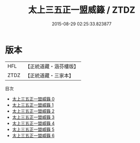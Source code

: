 #+TITLE: 太上三五正一盟威籙 / ZTDZ

#+DATE: 2015-08-29 02:25:33.823877
* 版本
 |       HFL|【正統道藏・涵芬樓版】|
 |      ZTDZ|【正統道藏・三家本】|
目次
 - [[file:KR5g0017_000.txt][太上三五正一盟威籙 0]]
 - [[file:KR5g0017_001.txt][太上三五正一盟威籙 1]]
 - [[file:KR5g0017_002.txt][太上三五正一盟威籙 2]]
 - [[file:KR5g0017_003.txt][太上三五正一盟威籙 3]]
 - [[file:KR5g0017_004.txt][太上三五正一盟威籙 4]]
 - [[file:KR5g0017_005.txt][太上三五正一盟威籙 5]]
 - [[file:KR5g0017_006.txt][太上三五正一盟威籙 6]]
